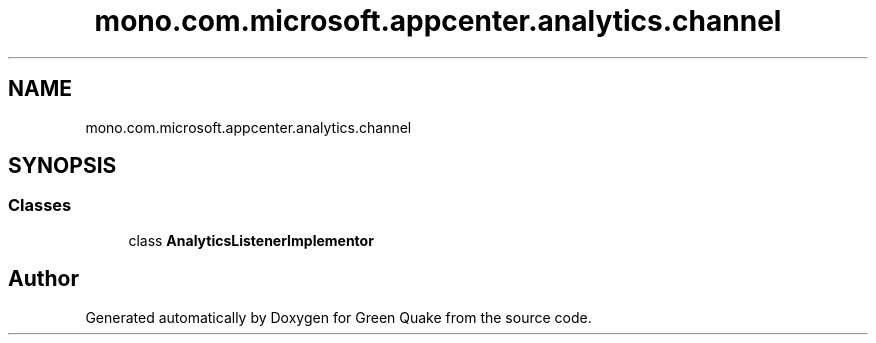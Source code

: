 .TH "mono.com.microsoft.appcenter.analytics.channel" 3 "Thu Apr 29 2021" "Version 1.0" "Green Quake" \" -*- nroff -*-
.ad l
.nh
.SH NAME
mono.com.microsoft.appcenter.analytics.channel
.SH SYNOPSIS
.br
.PP
.SS "Classes"

.in +1c
.ti -1c
.RI "class \fBAnalyticsListenerImplementor\fP"
.br
.in -1c
.SH "Author"
.PP 
Generated automatically by Doxygen for Green Quake from the source code\&.
